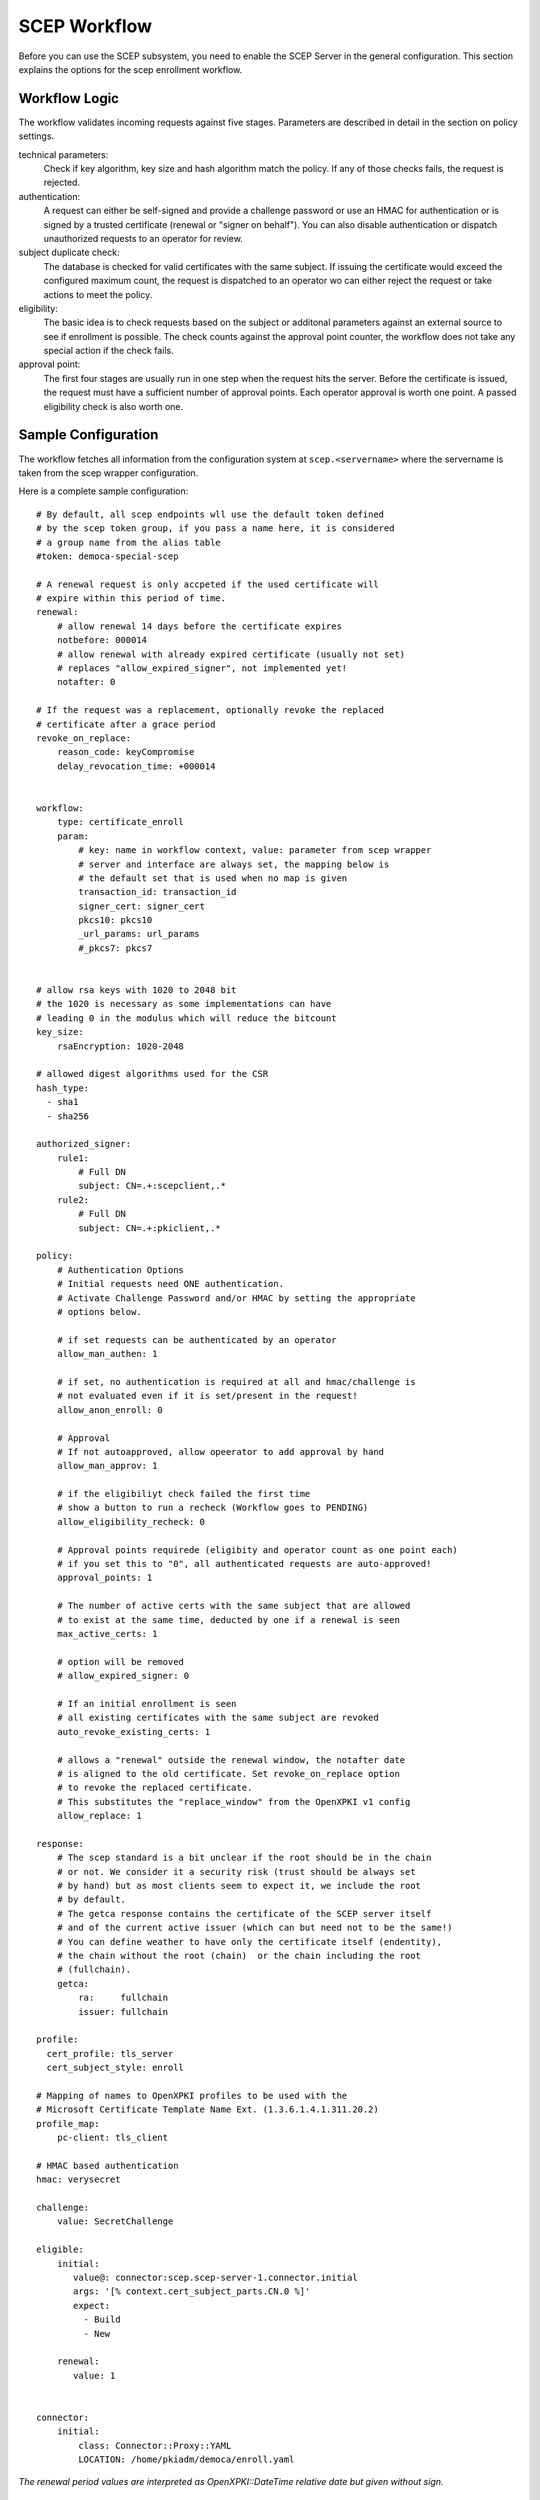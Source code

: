 SCEP Workflow
=============

Before you can use the SCEP subsystem, you need to enable the SCEP Server
in the general configuration. This section explains the options for the
scep enrollment workflow.


Workflow Logic
--------------

The workflow validates incoming requests against five stages. Parameters
are described in detail in the section on policy settings.

technical parameters:
    Check if key algorithm, key size and hash algorithm match the policy.
    If any of those checks fails, the request is rejected.

authentication:
    A request can either be self-signed and provide a challenge password
    or use an HMAC for authentication or is signed by a trusted certificate
    (renewal or "signer on behalf"). You can also disable authentication
    or dispatch unauthorized requests  to an operator for review.

subject duplicate check:
    The database is checked for valid certificates with the same subject.
    If issuing the certificate would exceed the configured maximum count,
    the request is dispatched to an operator wo can either reject the
    request or take actions to meet the policy.

eligibility:
    The basic idea is to check requests based on the subject or additonal
    parameters against an external source to see if enrollment is possible.
    The check counts against the approval point counter, the workflow does
    not take any special action if the check fails.

approval point:
    The first four stages are usually run in one step when the request
    hits the server. Before the certificate is issued, the request must
    have a sufficient number of approval points. Each operator approval
    is worth one point. A passed eligibility check is also worth one.


Sample Configuration
--------------------

The workflow fetches all information from the configuration system at ``scep.<servername>`` where the servername is taken from the scep wrapper configuration.

Here is a complete sample configuration::

    # By default, all scep endpoints wll use the default token defined
    # by the scep token group, if you pass a name here, it is considered
    # a group name from the alias table
    #token: democa-special-scep

    # A renewal request is only accpeted if the used certificate will
    # expire within this period of time.
    renewal:
        # allow renewal 14 days before the certificate expires
        notbefore: 000014
        # allow renewal with already expired certificate (usually not set)
        # replaces "allow_expired_signer", not implemented yet!
        notafter: 0

    # If the request was a replacement, optionally revoke the replaced
    # certificate after a grace period
    revoke_on_replace:
        reason_code: keyCompromise
        delay_revocation_time: +000014


    workflow:
        type: certificate_enroll
        param:
            # key: name in workflow context, value: parameter from scep wrapper
            # server and interface are always set, the mapping below is
            # the default set that is used when no map is given
            transaction_id: transaction_id
            signer_cert: signer_cert
            pkcs10: pkcs10
            _url_params: url_params
            #_pkcs7: pkcs7


    # allow rsa keys with 1020 to 2048 bit
    # the 1020 is necessary as some implementations can have
    # leading 0 in the modulus which will reduce the bitcount
    key_size:
        rsaEncryption: 1020-2048

    # allowed digest algorithms used for the CSR
    hash_type:
      - sha1
      - sha256

    authorized_signer:
        rule1:
            # Full DN
            subject: CN=.+:scepclient,.*
        rule2:
            # Full DN
            subject: CN=.+:pkiclient,.*

    policy:
        # Authentication Options
        # Initial requests need ONE authentication.
        # Activate Challenge Password and/or HMAC by setting the appropriate
        # options below.

        # if set requests can be authenticated by an operator
        allow_man_authen: 1

        # if set, no authentication is required at all and hmac/challenge is
        # not evaluated even if it is set/present in the request!
        allow_anon_enroll: 0

        # Approval
        # If not autoapproved, allow opeerator to add approval by hand
        allow_man_approv: 1

        # if the eligibiliyt check failed the first time
        # show a button to run a recheck (Workflow goes to PENDING)
        allow_eligibility_recheck: 0

        # Approval points requirede (eligibity and operator count as one point each)
        # if you set this to "0", all authenticated requests are auto-approved!
        approval_points: 1

        # The number of active certs with the same subject that are allowed
        # to exist at the same time, deducted by one if a renewal is seen
        max_active_certs: 1

        # option will be removed
        # allow_expired_signer: 0

        # If an initial enrollment is seen
        # all existing certificates with the same subject are revoked
        auto_revoke_existing_certs: 1

        # allows a "renewal" outside the renewal window, the notafter date
        # is aligned to the old certificate. Set revoke_on_replace option
        # to revoke the replaced certificate.
        # This substitutes the "replace_window" from the OpenXPKI v1 config
        allow_replace: 1

    response:
        # The scep standard is a bit unclear if the root should be in the chain
        # or not. We consider it a security risk (trust should be always set
        # by hand) but as most clients seem to expect it, we include the root
        # by default.
        # The getca response contains the certificate of the SCEP server itself
        # and of the current active issuer (which can but need not to be the same!)
        # You can define weather to have only the certificate itself (endentity),
        # the chain without the root (chain)  or the chain including the root
        # (fullchain).
        getca:
            ra:     fullchain
            issuer: fullchain

    profile:
      cert_profile: tls_server
      cert_subject_style: enroll

    # Mapping of names to OpenXPKI profiles to be used with the
    # Microsoft Certificate Template Name Ext. (1.3.6.1.4.1.311.20.2)
    profile_map:
        pc-client: tls_client

    # HMAC based authentication
    hmac: verysecret

    challenge:
        value: SecretChallenge

    eligible:
        initial:
           value@: connector:scep.scep-server-1.connector.initial
           args: '[% context.cert_subject_parts.CN.0 %]'
           expect:
             - Build
             - New

        renewal:
           value: 1


    connector:
        initial:
            class: Connector::Proxy::YAML
            LOCATION: /home/pkiadm/democa/enroll.yaml

*The renewal period values are interpreted as OpenXPKI::DateTime relative date but given without sign.*

Upgrade from OpenXPKI v1 enrollment workflow
+++++++++++++++++++++++++++++++++++++++++++++

If you are upgrading from OpenXPKI 1.x enrollment workflow to the new one,
you must adjust several parameters in the scep server configuration.

*renewal/replace period*

The syntax for the renewal period has changed, the replace_period was
substituted by a boolean flag as a window did not make much sense::

    # old syntax
    renewal_period: 000014
    replace_period: 05

    # new syntax
    renewal:
        notbefore: 000014

    # note that the policy node already exists!
    policy:
        allow_replace: 1

*signer on behalf*

The name of the key has changed from *authorized_signer_on_behalf* to *authorized_signer* only::

    # old syntax
    authorized_signer_on_behalf:
        rule1:
            ......

    # new syntax
    authorized_signer:
        rule1:
            ......

*profile definition*

In OpenXPKI 1.0 the default profile was set in the CGI wrapper configuration.
This has been moved to a seperate node in the endpoint configuration::

    profile:
        cert_profile: tls_server
        cert_subject_style: enroll


Workflow Configuration
----------------------

technical validation
++++++++++++++++++++

Configure the list of allowed key and hash algorithms.

**key_size**

A hash item list for allowed key sizes and algorithms. The name of the option must be
the key algorithm as given by openssl, the required byte count is given as a range in
bytes. There must not be any space between the dash and the numbers. Hint: Some
implementations do not set the highest bit to 1 which will result in a nominal key
size which is one bit smaller than the requested one. So stating a small offset here
will reduce the propability to reject such a key.

**hash_type**

List (or single scalar) of accepted hash algorithms used to sign the request.

Authentication
++++++++++++++

Signer on Behalf
#################

The section *authorized_signer* is used to define the certificates which
are accepted to do a "request on behalf". The list is given as a hash
of hashes, were each entry is a combination of one or more matching rules.

Possible rules are subject, profile and identifier which can be used in
any combination. The subject is evaluated as a regexp against the signer
subject, therefore any characters with a special meaning in perl regexp
need to be escaped! Identifier and profile are matched as is.
The rules in one entry are ANDed together. If you want to provide
alternatives, add multiple list items. The name of the rule is just used
for logging purpose.

Challenge Password
##################

The request must carry the password in the challengePassword attribute.
The sample config above shows a static password example but it is also
possible to use request parameters to lookup a password using connectors::

    challenge:
       mode: bind
       value@: connector:scep.connectors.challenge
       args:
       - "[% context.cert_subject %]"

    connectors:
        challenge:
            class: Connector::Builtin::Authentication::Password
            LOCATION: /home/pkiadm/democa/passwd.txt

This will use the cert_subject to validate the given password against a list
found in the file /home/pkiadm/democa/passwd.txt. For more details, check the
man page of OpenXPKI::Server::Workflow::Activity::Tools::ValidateChallengePassword

Renewal/Replace
###############

A request is considered to be a renewal if the request is *not* self-signed
but the signer subject matches the request subject. Renewal requests pass
authentication if the signer certificate is valid in the current realm and
neither revoked nor expired. You can allow expired certificates by setting
renewal.notafter (Not implemented yet!).

Manual Authentication
#####################

If you set the *allow_man_authen* policy flag, request that fail any of the
above authentication methods can be manually authenticated via the UI.

No Authentication
###################

To completly skip authentication, set *allow_anon_enroll* policy flag.

Subject Checking
++++++++++++++++

The policy setting *max_active_certs* gives the maximum allowed number
of valid certificates sharing the same subject. If the certificate count
after issuance of the current request will exceed this number, the
workflow stops in the PENDING_POLICY_VIOLATION state. There are several
settings that influence this check, based on the operation mode:

Initial Enrollment
##################

If you set the *auto_revoke_existing_certs* policy flag, all certificates
with the same subject *will be revoked* prior to running this check. This
does not make much sense with *max_active_certs* larger than 1 as all
certificates will be revoked as soon as a new enrollment is started! The
intended use is replacement of broken systems where the current certificate
is no longer used anyway.

Renewal/Replace
###############

If the request is a renewal or replacement request, it is allowed to
exceed the max_active_certs by one.


Eligibility
+++++++++++

The default config has a static value of 1 for renewals and 0 for initial
requests. If you set *approval_points* to 1, this will result in an
immediate issue of certificate renewal requests but requires operator
approval on initial enrollments.

Assume you want to use an ldap directory to auto approve initial requests
based on the mac address of your client::

    eligible:
        initial:
            value@: connector:your.connector
            args:
            - "[% context.cert_subject %]"
            - "[% context.url_mac %]"

    connectors:
        devices:
            ## This connector just checks if the given mac
            ## exisits in the ldap
            class: Connector::Proxy::Net::LDAP::Simple
            LOCATION: ldap://localhost:389
            base: ou=devices,dc=mycompany,dc=com
            filter: (macaddress=[% ARGS.1 %])
            binddn: cn=admin,dc=mycompany,dc=com
            password: admin
            attrs: macaddress

To have the mac in the workflow, you need to pass it with the request as an url
parameter to the wrapper: `http://host/scep/scep?mac=001122334455`.

For more options and samples, see the perldoc of
OpenXPKI::Server::Workflow::Activity::Tools::EvaluateEligibility

Approval
++++++++

A request is approved if it reaches the number of approvals defined by the
*approval_points* policy setting. As written above, you can use a data source
to get one approval point via the eligibility check. If a request has an
insufficient number of approvals, the workflow will stop and an operator
must give an approval using the WebUI. By raising the approval points
value, you can also enforce a four-eyes approval. If you do not want manual
approvals, set the policy flag *allow_man_approv* to zero - all requests
that fail the eligibility check will be immediately rejected.

Certificate Configuration
-------------------------

SCEP Server Token
+++++++++++++++++

This is the cryptographic token used to sign and decrypt the SCEP
communication itself. It is not related to the issuing process of
the requested certificates!

The crypto configuration of a realm (crypto.yaml) defines a default token
to be used for all scep services inside this realm. In case you want
different servers to use different certificates, you can add additional
token groups and reference them from the config using the *token* key.

The value must be the name of a token group, which needs to be registered
as an anonymous alias::

    openxpkiadm alias --realm democa --identifier <identifier> --group democa-special-scep --gen 1

Note that you need to care yourself about the generation index. The token will
then be listed as anonymous group item::

    openxpkiadm alias --realm democa

    === anonymous groups ===
    democa-special-scep:
      Alias     : democa-special-scep-1
      Identifier: O9vtjge0wHpYhDpfko2O6xYtCWw
      NotBefore : 2014-03-25 15:26:18
      NotAfter  : 2015-03-25 15:26:18



Profile Selection / Certificate Template Name Extension
+++++++++++++++++++++++++++++++++++++++++++++++++++++++++++

This feature was originally introduced by Microsoft and uses a Microsoft
specific OID (1.3.6.1.4.1.311.20.2). If your request contains this OID
**and** the value of this oid is listed in the profile map, the workflow
will use the given profile definition to issue the certificate. If no OID
is present or the value is not in the map, the default profile from the
server configuration is used.

The map is a hash list::

    profile_map:
        tlsv2: tls_server_v2
        client: tls_client


Subject Rendering
+++++++++++++++++

Subject rendering is based on the profile and subject information given
in the config::

    profile:
        cert_profile: tls_server
        cert_subject_style: enroll

The subject will be created using Template Toolkit with the parsed subject hash
as input vars. The vars hash will use the name of the attribute as key and pass
all values as array in order of appearance (it is always an array, even if the
attribute is found only once!). You can also add SAN items but there is no way
to filter or remove san items that are passed with the request, yet.

Example: The default TLS Server profile contains an enrollment section::

    enroll:
        subject:
            dn: CN=[% CN.0 %],DC=Test Deployment,DC=OpenXPKI,DC=org

The issued certificate will have the common name extracted from the incoming
request but get the remaining path compontens as defined in the profile.


Revoke on Replace
+++++++++++++++++

If you have a replace request (signed renewal with signer validity outside
the renewal window), you can trigger the automatic revocation of the signer
certificate. Setting a reason code is mandatory, supported
values can be taken from the openssl man page (mind the CamelCasing), the
delayed_revocation_time is optional and can be relative or absolute date as consumed
by OpenXPKI::DateTime, any empty value becomes "now"::

    revoke_on_replace:
        reason_code: superseded
        delayed_revocation_time: +000002

The above gives your friendly admins a 48h window to replace the certificates
before they show up on the next CRL.

Note: Without any other measures, this will obviously enable an attacker
who has access to a leaked key to obtain a new certificate. We used this
to replace certificates after the Heartbleed bug with the scep systems
seperated from the public network.

Misc
----

**workflow.type**

The name of the workflow that is used by this server instance.

**response.getcacert_strip_root**

The scep standard is a bit unclear if the root should be in the chain or not.
We consider it a security risk (trust should be always set by hand) but as
most clients seem to expect it, we include the root by default. If you are
sure your clients do not need the root and have it deployed, set this flag
to 1 to strip the root certificate from the getcacert response.

The workflow context
--------------------

*outdated - needs adjustment for new workflow*

The workflow uses status flags in the context to take decissions. Flags are boolean if not stated otherwise. This is intended to be a debugging aid.

**csr_key_size_ok**

Weather the keysize of the csr matches the given array. If the key_size definition is missing, the flag is not set.

**have_all_approvals**

Result of the approval check done in CalcApproval.

**in_renew_window**

The request is within the configured renewal period.

**num_manual_authen**

The number of given manual authentications. Can override missing authentication on initial enrollment.

**scep_uniq_id_ok**

The internal request id is really unique across the whole system.

**signer_is_self_signed**

The signer and the csr have the same public key. Note: If you allow key renewal this might also be a renewal!

**signer_authorized**

The signer certificate is recognized as an authorized signer on behalf. See *authorized_signer_on_behalf* in the configuration section.

**signer_signature_valid**

The signature on the PKCS#7 container is valid.

**signer_sn_matches_csr**

The request subject matches the signer subject. This can be either a self-signed initial enrollment or a renewal!

**signer_status_revoked**

The signer certificate is marked revoked in the database.

**signer_trusted**

The PKI can build the complete chain from the signer certificate to a trusted root. It might be revoked or expired!

**signer_validity_ok**

The notbefore/notafter dates were valid at the time of validation. In case you have a grace_period set, a certificate is also valid if it has expired within the grace period.

**valid_chall_pass**

The provided challenge password has been approved.

**valid_kerb_authen**

Request was authenticated using kerberos (not implemented yet)

**csr_profile_oid**

The profile name as extracted from the Certificate Type Extension (Microsoft specific)

